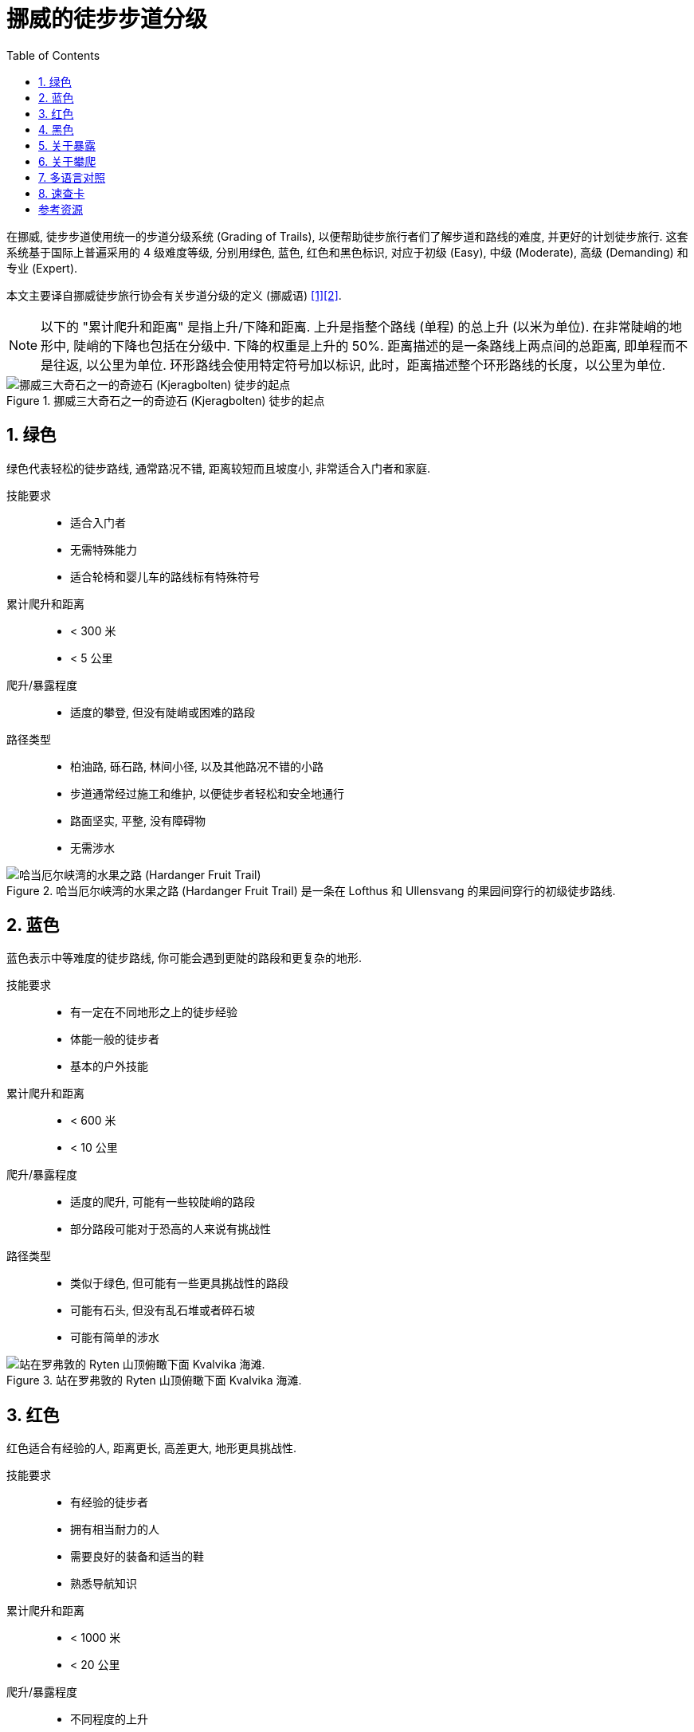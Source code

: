 = 挪威的徒步步道分级
:page-subtitle: Grading of Trails in Norway
:page-image: assets/images/2025/lofoten-faroe/grading-of-trails-in-norway/kjerag.webp
:page-date: 2025-10-18 08:00:00 +0800
:page-modified_time: 2025-10-18 08:00:00 +0800
:page-categories: posts
:page-layout: post
:page-tags: [2025-Lofoten-Faroe, 欧洲, 北欧, 斯堪的纳维亚, 挪威, 运动, 徒步]
:toc:
:sectnums:

在挪威, 徒步步道使用统一的步道分级系统 (Grading of Trails), 以便帮助徒步旅行者们了解步道和路线的难度, 并更好的计划徒步旅行. 这套系统基于国际上普遍采用的 4 级难度等级, 分别用绿色, 蓝色, 红色和黑色标识, 对应于初级 (Easy), 中级 (Moderate), 高级 (Demanding) 和专业 (Expert).

本文主要译自挪威徒步旅行协会有关步道分级的定义 (挪威语) <<got>><<gote>>.

NOTE: 以下的 "累计爬升和距离" 是指上升/下降和距离. 上升是指整个路线 (单程) 的总上升 (以米为单位). 在非常陡峭的地形中, 陡峭的下降也包括在分级中. 下降的权重是上升的 50%. 距离描述的是一条路线上两点间的总距离, 即单程而不是往返, 以公里为单位. 环形路线会使用特定符号加以标识, 此时，距离描述整个环形路线的长度，以公里为单位.

.挪威三大奇石之一的奇迹石 (Kjeragbolten) 徒步的起点
image::assets/images/2025/lofoten-faroe/grading-of-trails-in-norway/kjeragbolten.webp[挪威三大奇石之一的奇迹石 (Kjeragbolten) 徒步的起点]

[#green]
== 绿色

绿色代表轻松的徒步路线, 通常路况不错, 距离较短而且坡度小, 非常适合入门者和家庭.

技能要求::

* 适合入门者
* 无需特殊能力
* 适合轮椅和婴儿车的路线标有特殊符号

累计爬升和距离::

* < 300 米
* < 5 公里

爬升/暴露程度::

* 适度的攀登, 但没有陡峭或困难的路段

路径类型::

* 柏油路, 砾石路, 林间小径, 以及其他路况不错的小路
* 步道通常经过施工和维护, 以便徒步者轻松和安全地通行
* 路面坚实, 平整, 没有障碍物
* 无需涉水

.哈当厄尔峡湾的水果之路 (Hardanger Fruit Trail) 是一条在 Lofthus 和 Ullensvang 的果园间穿行的初级徒步路线.
image::assets/images/2025/lofoten-faroe/grading-of-trails-in-norway/lofthus.webp[哈当厄尔峡湾的水果之路 (Hardanger Fruit Trail)]

[#blue]
== 蓝色

蓝色表示中等难度的徒步路线, 你可能会遇到更陡的路段和更复杂的地形.

技能要求::

* 有一定在不同地形之上的徒步经验
* 体能一般的徒步者
* 基本的户外技能

累计爬升和距离::

* < 600 米
* < 10 公里

爬升/暴露程度::

* 适度的爬升, 可能有一些较陡峭的路段
* 部分路段可能对于恐高的人来说有挑战性

路径类型::

* 类似于绿色, 但可能有一些更具挑战性的路段
* 可能有石头, 但没有乱石堆或者碎石坡
* 可能有简单的涉水

.站在罗弗敦的 Ryten 山顶俯瞰下面 Kvalvika 海滩. 
image::assets/images/2025/lofoten-faroe/grading-of-trails-in-norway/ryten.webp[站在罗弗敦的 Ryten 山顶俯瞰下面 Kvalvika 海滩. ]

[#red]
== 红色

红色适合有经验的人, 距离更长, 高差更大, 地形更具挑战性.

技能要求::

* 有经验的徒步者
* 拥有相当耐力的人
* 需要良好的装备和适当的鞋
* 熟悉导航知识

累计爬升和距离::

* < 1000 米
* < 20 公里

爬升/暴露程度::

* 不同程度的上升
* 存在一些高耸的和暴露感强的路段
* 可能存在需要一些技巧的挑战, 需要手脚并用的攀爬

路径类型::

* 狭窄的小路, 开阔的山地, 乱石, 碎石坡, 以及裸露的岩层
* 可能存在陡坡以及较长的乱石和沼泽地段
* 可能需要涉水

.位于罗弗敦亨宁斯维尔 (Henningsvær) 的 Festvågtind 徒步是一条红色的路线
image::assets/images/2025/lofoten-faroe/grading-of-trails-in-norway/festvaagtind.webp[位于罗弗敦亨宁斯维尔 (Henningsvær) 的 Festvågtind 徒步是一条红色的路线]

[#black]
== 黑色

黑色代表需要非常好的耐力和技巧.

技能要求::

* 有经验的登山者
* 需要良好的耐力
* 需要良好的徒步装备和登山鞋
* 熟悉导航知识

累计爬升和距离::

* 没有累计爬升和距离上限

爬升/暴露程度::

* 存在不平坦且陡峭和困难路段的登顶徒步
* 存在高耸的路段和暴露感强需要攀爬的路段
* 狭窄的山脊, 突出的石头, 碎石坡等

路径类型::

* 比红色路线更长, 更技术性的地形
* 可能存在有一定难度的涉水

.挪威三大奇石之一的巨魔之舌 (Trolltunga) 徒步是一条黑色的路线
image::assets/images/2025/lofoten-faroe/grading-of-trails-in-norway/trolltunga.webp[挪威三大奇石之一的巨魔之舌 (Trolltunga) 徒步是一条黑色的路线]

[#exposure]
== 关于暴露

暴露感 (Exposure) 是攀岩和徒步的术语. 如果徒步步道或攀岩路线的某些部分因为地形陡峭而在摔倒时有很高的受伤风险, 则这些部分被称为暴露的 (Exposed). 如果在没有任何保护措施的情况下通过这些路线, 一步踏错可能会导致严重的坠落. 行经这些路线可能会因为潜在的危险而引起对跌落的恐惧 <<we>>.

.挪威三大奇石之一的奇迹石 (Kjeragbolten)
image::assets/images/2025/lofoten-faroe/grading-of-trails-in-norway/kjeragbolten-exposed.webp[挪威三大奇石之一的奇迹石 (Kjeragbolten)]

[#scrambling]
== 关于攀爬

挪威语中的 _Klyving_, 在英语中称为 _Scrambling_, 是介于徒步 (Hiking) 和攀岩 (Climbing) 之间的一种户外运动. 它指的是在徒步过程中, 当仅靠双脚已经不够时, 你需要手脚并用来应对复杂的技术性地形. 虽然不需要绳索, 安全带或专业的攀岩技能, 但确实需要勇气, 自信和平衡感 <<sk>>.

中文里似乎还没有被普遍接受的名称. "攀爬" 一词用的比较多, 也有仿效 "攀岩" 称之为 "爬岩" 的. 不过尽管它介于徒步和攀岩之间, 但是很少被单独视作一种运动形式, 而是经常在高难度的徒步线路中, 用来指代需要手脚并用攀爬的路段. 所以, 我们这里暂时统一使用 "攀爬" 一词.

攀爬通常意味着离开踩出来的步道. 这对路线选择和方向感提出了更高要求. 使用地形图, GPS 或徒步应用程序来保持正确的方向. 花时间观察周围的地形, 识别明显的地标, 并始终准备在必要时掉头回去.

虽然攀爬通常不需要攀岩所需的技术装备, 但是这也意味着攀爬没有来自技术装备的保护. 一旦失足, 攀爬会比攀岩更危险. 安全的攀爬要做到:

* 保持专注, 稳步前进.
* 始终与地面保持三个接触点, 要么是两只脚和一只手, 要么是两只手和一只脚.
* 在将全部体重放在支撑点之前先测试它.
* 避免拉扯植物或灌木, 因为它们通常很脆弱或固定不牢.
* 在团队中保持距离, 以减少落石风险.
* 如果你松动了一块石头, 要清晰响亮地喊: "石头!".

[#tranlations]
== 多语言对照

作为参考, 这里是挪威徒步步道分级的多语言对照:

.挪威徒步步道分级颜色的多语言对照
|===
|   | 挪威语 | 英语

| 绿色 | Grønn | Green
| 蓝色 | Blå | Blue
| 红色 | Rød | Red
| 黑色 | Svart | Black

|===

.挪威徒步步道分级级别的多语言对照
|===
|   | 挪威语 | 英语

| 初级 | Enkel | Simple / Easy
| 中级 | Middels | Moderate
| 高级 | Utfordrende | Demanding
| 专业 | Ekspert | Expert

|===

[#reference-card]
== 速查卡

.挪威徒步步道分级系统 (Grading of Trails) 速查卡
image::assets/images/2025/lofoten-faroe/grading-of-trails-in-norway/reference-card.webp[挪威徒步步道分级系统 (Grading of Trails) 速查卡]

[bibliography]
[#resources]
== 参考资源

* [[[got, 1]]] 挪威徒步旅行协会 - 步道分级 (挪威语): https://www.dnt.no/turtips/turvett/artikler/gradering-av-stier/[Gradering av turer og stier], 2025-05-04, dnt.no
* [[[gote, 2]]] 挪威徒步旅行协会 - 步道分级 (英语): https://www.dnt.no/om-dnt/english/need-to-know-about-norwegian-outdoor-life/grading-of-trails/[Grading of trails], dnt.no
* [[[we, 3]]] 维基百科 - 暴露感 (高度): https://en.wikipedia.org/wiki/Exposure_(heights)[Exposure (heights)], Wikipedia
* [[[sk, 4]]] 攀爬 - 在徒步和攀岩之间:  https://www.salomon.com/en-no/sg/a/scrambling-somewhere-between-hiking-and-climbing[Klyving: Et sted mellom fottur og klatring], Salomon, salomon.com

